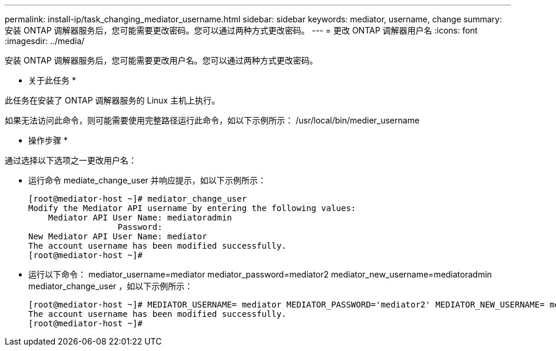 ---
permalink: install-ip/task_changing_mediator_username.html 
sidebar: sidebar 
keywords: mediator, username, change 
summary: 安装 ONTAP 调解器服务后，您可能需要更改密码。您可以通过两种方式更改密码。 
---
= 更改 ONTAP 调解器用户名
:icons: font
:imagesdir: ../media/


[role="lead"]
安装 ONTAP 调解器服务后，您可能需要更改用户名。您可以通过两种方式更改密码。

* 关于此任务 *

此任务在安装了 ONTAP 调解器服务的 Linux 主机上执行。

如果无法访问此命令，则可能需要使用完整路径运行此命令，如以下示例所示： /usr/local/bin/medier_username

* 操作步骤 *

通过选择以下选项之一更改用户名：

* 运行命令 mediate_change_user 并响应提示，如以下示例所示：
+
....
[root@mediator-host ~]# mediator_change_user
Modify the Mediator API username by entering the following values:
    Mediator API User Name: mediatoradmin
                  Password:
New Mediator API User Name: mediator
The account username has been modified successfully.
[root@mediator-host ~]#
....
* 运行以下命令： mediator_username=mediator mediator_password=mediator2 mediator_new_username=mediatoradmin mediator_change_user ，如以下示例所示：
+
....
[root@mediator-host ~]# MEDIATOR_USERNAME= mediator MEDIATOR_PASSWORD='mediator2' MEDIATOR_NEW_USERNAME= mediatoradmin mediator_change_user
The account username has been modified successfully.
[root@mediator-host ~]#
....

